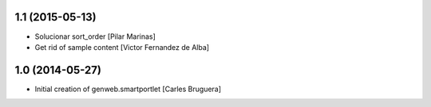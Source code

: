 
1.1 (2015-05-13)
----------------

* Solucionar sort_order [Pilar Marinas]
* Get rid of sample content [Victor Fernandez de Alba]

1.0 (2014-05-27)
----------------

* Initial creation of genweb.smartportlet [Carles Bruguera]
